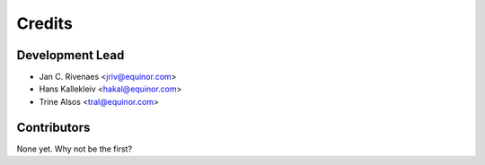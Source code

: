 =======
Credits
=======

Development Lead
----------------

* Jan C. Rivenaes <jriv@equinor.com>
* Hans Kallekleiv <hakal@equinor.com>
* Trine Alsos <tral@equinor.com>

Contributors
------------

None yet. Why not be the first?
